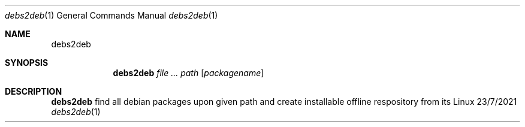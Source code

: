 .Dd 23/7/2021
.Dt debs2deb 1
.Os Linux
.Sh NAME
.Nm debs2deb
.Sh SYNOPSIS
.Nm
.Ar Ar path
.Op Ar packagename
.Sh DESCRIPTION
.Nm
find all debian packages upon given path and create installable offline respository from its
.\" .Sh BUGS              \" Document known, unremedied bugs
.\" .Sh HISTORY           \" Document history if command behaves in a unique manner
